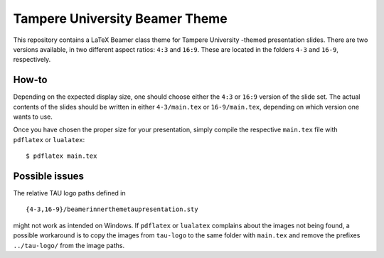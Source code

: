 Tampere University Beamer Theme
===============================

This repository contains a LaTeX Beamer class theme for Tampere University -themed presentation slides.
There are two versions available, in two different aspect ratios: ``4:3`` and ``16:9``.
These are located in the folders ``4-3`` and ``16-9``, respectively.

How-to
------

Depending on the expected display size, one should choose either
the ``4:3`` or ``16:9`` version of the slide set.
The actual contents of the slides should be written in
either ``4-3/main.tex`` or ``16-9/main.tex``,
depending on which version one wants to use.

Once you have chosen the proper size for your presentation,
simply compile the respective ``main.tex`` file with ``pdflatex``
or ``lualatex``::

  $ pdflatex main.tex

Possible issues
---------------

The relative TAU logo paths defined in ::

 {4-3,16-9}/beamerinnerthemetaupresentation.sty

might not work as intended on Windows.
If ``pdflatex`` or ``lualatex`` complains about the images not being found,
a possible workaround is to copy the images from ``tau-logo``
to the same folder with ``main.tex`` and remove the prefixes ``../tau-logo/``
from the image paths.
